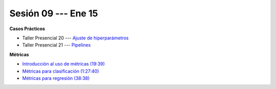 Sesión 09 --- Ene 15
-------------------------------------------------------------------------------

.. raw:: html

   <hr style="height:1px;border-width:0;color:gray;background-color:gray">

**Casos Prácticos**

* Taller Presencial 20 --- `Ajuste de hiperparámetros <https://classroom.github.com/a/4dhxBV-4>`_

* Taller Presencial 21 --- `Pipelines <https://classroom.github.com/a/x1OjQTPw>`_

.. raw:: html

   <br>
   <hr style="height:1px;border-width:0;color:gray;background-color:gray">

**Métricas** 

* `Introducción al uso de métricas (19:39) <https://jdvelasq.github.io/curso_ml_con_sklearn/07_introduccion_al_uso_de_metricas/__index__.html>`_

* `Métricas para clasificación (1:27:40) <https://jdvelasq.github.io/curso_ml_con_sklearn/08_metricas_para_clasificacion/__index__.html>`_

* `Métricas para regresión (38:38) <https://jdvelasq.github.io/curso_ml_con_sklearn/10_metricas_para_regresion/__index__.html>`_


